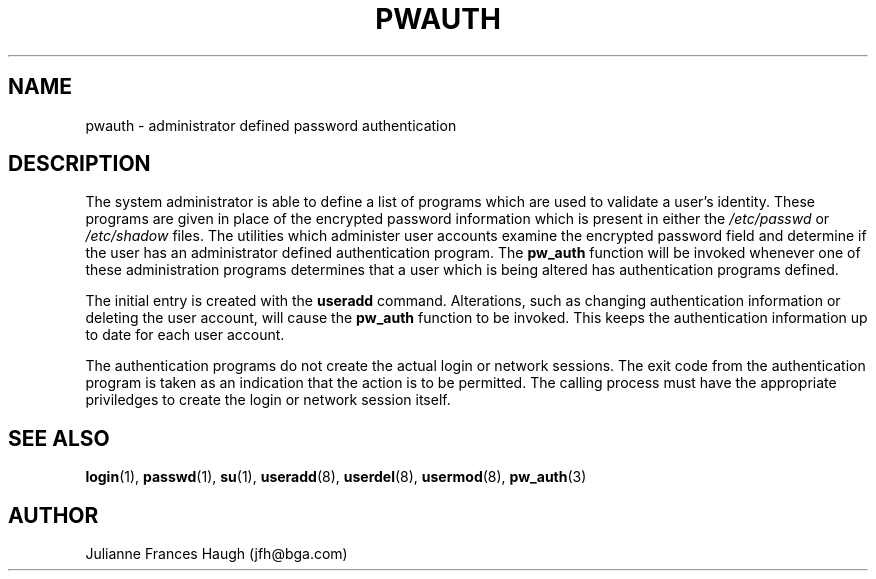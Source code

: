.\" Copyright 1992, Julianne Frances Haugh
.\" All rights reserved.
.\"
.\" Redistribution and use in source and binary forms, with or without
.\" modification, are permitted provided that the following conditions
.\" are met:
.\" 1. Redistributions of source code must retain the above copyright
.\"    notice, this list of conditions and the following disclaimer.
.\" 2. Redistributions in binary form must reproduce the above copyright
.\"    notice, this list of conditions and the following disclaimer in the
.\"    documentation and/or other materials provided with the distribution.
.\" 3. Neither the name of Julianne F. Haugh nor the names of its contributors
.\"    may be used to endorse or promote products derived from this software
.\"    without specific prior written permission.
.\"
.\" THIS SOFTWARE IS PROVIDED BY JULIE HAUGH AND CONTRIBUTORS ``AS IS'' AND
.\" ANY EXPRESS OR IMPLIED WARRANTIES, INCLUDING, BUT NOT LIMITED TO, THE
.\" IMPLIED WARRANTIES OF MERCHANTABILITY AND FITNESS FOR A PARTICULAR PURPOSE
.\" ARE DISCLAIMED.  IN NO EVENT SHALL JULIE HAUGH OR CONTRIBUTORS BE LIABLE
.\" FOR ANY DIRECT, INDIRECT, INCIDENTAL, SPECIAL, EXEMPLARY, OR CONSEQUENTIAL
.\" DAMAGES (INCLUDING, BUT NOT LIMITED TO, PROCUREMENT OF SUBSTITUTE GOODS
.\" OR SERVICES; LOSS OF USE, DATA, OR PROFITS; OR BUSINESS INTERRUPTION)
.\" HOWEVER CAUSED AND ON ANY THEORY OF LIABILITY, WHETHER IN CONTRACT, STRICT
.\" LIABILITY, OR TORT (INCLUDING NEGLIGENCE OR OTHERWISE) ARISING IN ANY WAY
.\" OUT OF THE USE OF THIS SOFTWARE, EVEN IF ADVISED OF THE POSSIBILITY OF
.\" SUCH DAMAGE.
.\"
.\"	$Id: pwauth.8,v 1.4 1998/12/28 20:35:22 marekm Exp $
.\"
.TH PWAUTH 8
.SH NAME
pwauth \- administrator defined password authentication
.SH DESCRIPTION
The system administrator is able to define a list of programs which
are used to validate a user's identity.
These programs are given in place of the encrypted password
information which is present in either the \fI/etc/passwd\fR or
\fI/etc/shadow\fR files.
The utilities which administer user accounts examine the encrypted
password field and determine if the user has an administrator defined
authentication program.
The \fBpw_auth\fR function will be invoked whenever one of these
administration programs determines that a user which is being altered
has authentication programs defined.
.PP
The initial entry is created with the \fBuseradd\fR command.
Alterations, such as changing authentication information or deleting
the user account, will cause the \fBpw_auth\fR function to be invoked.
This keeps the authentication information up to date for each user
account.
.PP
The authentication programs do not create the actual login or network
sessions. 
The exit code from the authentication program is taken as an
indication that the action is to be permitted.
The calling process must have the appropriate priviledges to create
the login or network session itself.
.SH SEE ALSO
.BR login (1),
.BR passwd (1),
.BR su (1),
.BR useradd (8),
.BR userdel (8),
.BR usermod (8),
.BR pw_auth (3)
.SH AUTHOR
Julianne Frances Haugh (jfh@bga.com)
